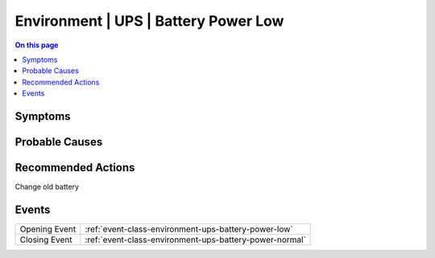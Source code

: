 .. _alarm-class-environment-ups-battery-power-low:

=====================================
Environment | UPS | Battery Power Low
=====================================
.. contents:: On this page
    :local:
    :backlinks: none
    :depth: 1
    :class: singlecol

Symptoms
--------
.. todo::
    Describe Environment | UPS | Battery Power Low symptoms

Probable Causes
---------------
.. todo::
    Describe Environment | UPS | Battery Power Low probable causes

Recommended Actions
-------------------
Change old battery


Events
------
============= ======================================================================
Opening Event :ref:`event-class-environment-ups-battery-power-low`
Closing Event :ref:`event-class-environment-ups-battery-power-normal`
============= ======================================================================
